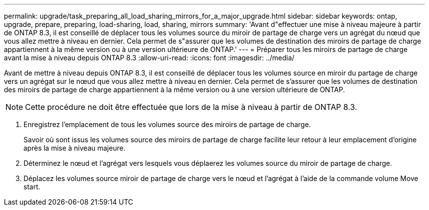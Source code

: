 ---
permalink: upgrade/task_preparing_all_load_sharing_mirrors_for_a_major_upgrade.html 
sidebar: sidebar 
keywords: ontap, upgrade, prepare, preparing, load-sharing, load, sharing, mirrors 
summary: 'Avant d"effectuer une mise à niveau majeure à partir de ONTAP 8.3, il est conseillé de déplacer tous les volumes source du miroir de partage de charge vers un agrégat du nœud que vous allez mettre à niveau en dernier. Cela permet de s"assurer que les volumes de destination des miroirs de partage de charge appartiennent à la même version ou à une version ultérieure de ONTAP.' 
---
= Préparer tous les miroirs de partage de charge avant la mise à niveau depuis ONTAP 8.3
:allow-uri-read: 
:icons: font
:imagesdir: ../media/


[role="lead"]
Avant de mettre à niveau depuis ONTAP 8.3, il est conseillé de déplacer tous les volumes source en miroir du partage de charge vers un agrégat sur le nœud que vous allez mettre à niveau en dernier. Cela permet de s'assurer que les volumes de destination des miroirs de partage de charge appartiennent à la même version ou à une version ultérieure de ONTAP.


NOTE: Cette procédure ne doit être effectuée que lors de la mise à niveau à partir de ONTAP 8.3.

. Enregistrez l'emplacement de tous les volumes source des miroirs de partage de charge.
+
Savoir où sont issus les volumes source des miroirs de partage de charge facilite leur retour à leur emplacement d'origine après la mise à niveau majeure.

. Déterminez le nœud et l'agrégat vers lesquels vous déplaerez les volumes source du miroir de partage de charge.
. Déplacez les volumes source miroir de partage de charge vers le nœud et l'agrégat à l'aide de la commande volume Move start.

